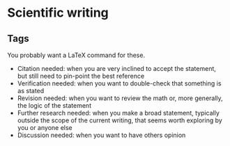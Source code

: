 * Scientific writing

** Tags

   You probably want a LaTeX command for these.
  
   - Citation needed: when you are very inclined to accept the
     statement, but still need to pin-point the best reference
   - Verification needed: when you want to double-check that something
     is as stated
   - Revision needed: when you want to review the math or, more
     generally, the logic of the statement
   - Further research needed: when you make a broad statement, typically
     outside the scope of the current writing, that seems worth
     exploring by you or anyone else
   - Discussion needed: when you want to have others opinion
